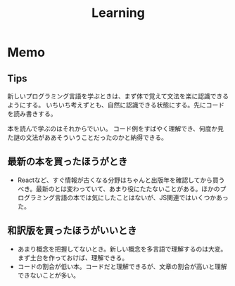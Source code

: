 :PROPERTIES:
:ID:       a23ceb84-e89a-4905-b931-1944a0b828b7
:END:
#+title: Learning
* Memo
** Tips
新しいプログラミング言語を学ぶときは、まず体で覚えて文法を楽に認識できるようにする。
いちいち考えずとも、自然に認識できる状態にする。先にコードを読み書きする。

本を読んで学ぶのはそれからでいい。
コード例をすばやく理解でき、何度か見た謎の文法がああそういうことだったのかと納得できる。
** 最新の本を買ったほうがとき
- Reactなど、すぐ情報が古くなる分野はちゃんと出版年を確認してから買うべき。最新のとは変わっていて、あまり役にたたないことがある。ほかのプログラミング言語の本では気にしたことはないが、JS関連ではいくつかあった。
** 和訳版を買ったほうがいいとき
- あまり概念を把握してないとき。新しい概念を多言語で理解するのは大変。まず土台を作っておけば、理解できる。
- コードの割合が低い本。コードだと理解できるが、文章の割合が高いと理解できないことが多い。
